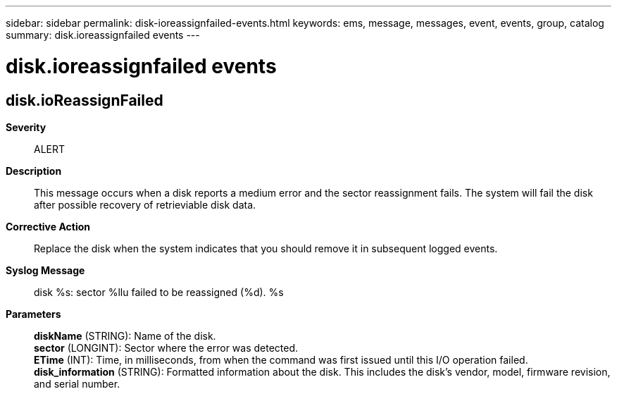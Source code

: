 ---
sidebar: sidebar
permalink: disk-ioreassignfailed-events.html
keywords: ems, message, messages, event, events, group, catalog
summary: disk.ioreassignfailed events
---

= disk.ioreassignfailed events
:toc: macro
:toclevels: 1
:hardbreaks:
:nofooter:
:icons: font
:linkattrs:
:imagesdir: ./media/

== disk.ioReassignFailed
*Severity*::
ALERT
*Description*::
This message occurs when a disk reports a medium error and the sector reassignment fails. The system will fail the disk after possible recovery of retrieviable disk data.
*Corrective Action*::
Replace the disk when the system indicates that you should remove it in subsequent logged events.
*Syslog Message*::
disk %s: sector %llu failed to be reassigned (%d). %s
*Parameters*::
*diskName* (STRING): Name of the disk.
*sector* (LONGINT): Sector where the error was detected.
*ETime* (INT): Time, in milliseconds, from when the command was first issued until this I/O operation failed.
*disk_information* (STRING): Formatted information about the disk. This includes the disk's vendor, model, firmware revision, and serial number.
